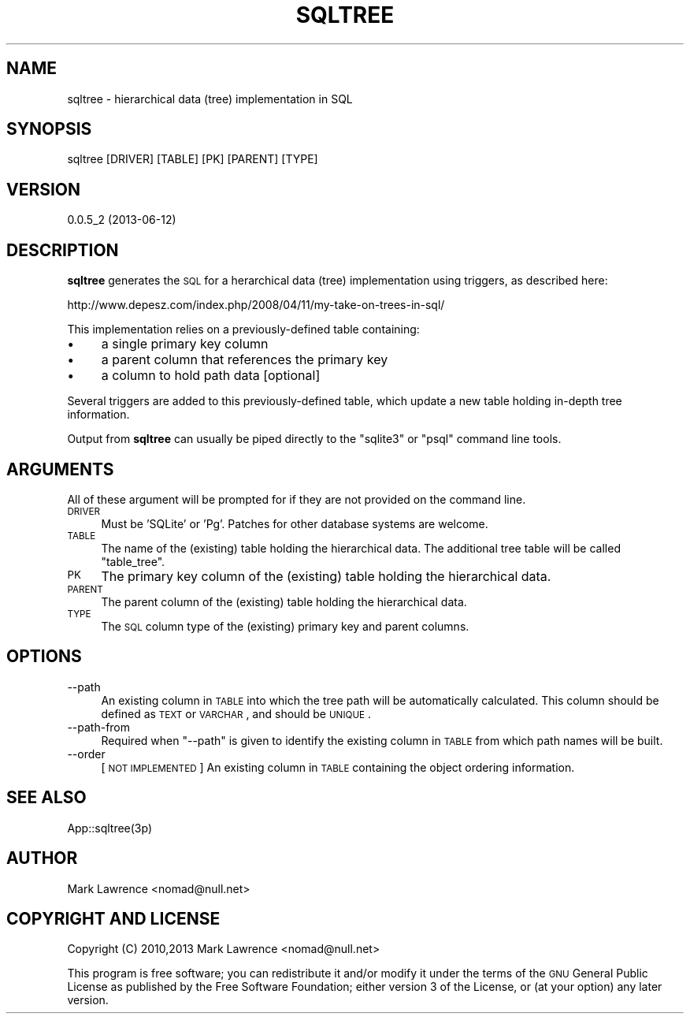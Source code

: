 .\" Automatically generated by Pod::Man 2.25 (Pod::Simple 3.16)
.\"
.\" Standard preamble:
.\" ========================================================================
.de Sp \" Vertical space (when we can't use .PP)
.if t .sp .5v
.if n .sp
..
.de Vb \" Begin verbatim text
.ft CW
.nf
.ne \\$1
..
.de Ve \" End verbatim text
.ft R
.fi
..
.\" Set up some character translations and predefined strings.  \*(-- will
.\" give an unbreakable dash, \*(PI will give pi, \*(L" will give a left
.\" double quote, and \*(R" will give a right double quote.  \*(C+ will
.\" give a nicer C++.  Capital omega is used to do unbreakable dashes and
.\" therefore won't be available.  \*(C` and \*(C' expand to `' in nroff,
.\" nothing in troff, for use with C<>.
.tr \(*W-
.ds C+ C\v'-.1v'\h'-1p'\s-2+\h'-1p'+\s0\v'.1v'\h'-1p'
.ie n \{\
.    ds -- \(*W-
.    ds PI pi
.    if (\n(.H=4u)&(1m=24u) .ds -- \(*W\h'-12u'\(*W\h'-12u'-\" diablo 10 pitch
.    if (\n(.H=4u)&(1m=20u) .ds -- \(*W\h'-12u'\(*W\h'-8u'-\"  diablo 12 pitch
.    ds L" ""
.    ds R" ""
.    ds C` ""
.    ds C' ""
'br\}
.el\{\
.    ds -- \|\(em\|
.    ds PI \(*p
.    ds L" ``
.    ds R" ''
'br\}
.\"
.\" Escape single quotes in literal strings from groff's Unicode transform.
.ie \n(.g .ds Aq \(aq
.el       .ds Aq '
.\"
.\" If the F register is turned on, we'll generate index entries on stderr for
.\" titles (.TH), headers (.SH), subsections (.SS), items (.Ip), and index
.\" entries marked with X<> in POD.  Of course, you'll have to process the
.\" output yourself in some meaningful fashion.
.ie \nF \{\
.    de IX
.    tm Index:\\$1\t\\n%\t"\\$2"
..
.    nr % 0
.    rr F
.\}
.el \{\
.    de IX
..
.\}
.\"
.\" Accent mark definitions (@(#)ms.acc 1.5 88/02/08 SMI; from UCB 4.2).
.\" Fear.  Run.  Save yourself.  No user-serviceable parts.
.    \" fudge factors for nroff and troff
.if n \{\
.    ds #H 0
.    ds #V .8m
.    ds #F .3m
.    ds #[ \f1
.    ds #] \fP
.\}
.if t \{\
.    ds #H ((1u-(\\\\n(.fu%2u))*.13m)
.    ds #V .6m
.    ds #F 0
.    ds #[ \&
.    ds #] \&
.\}
.    \" simple accents for nroff and troff
.if n \{\
.    ds ' \&
.    ds ` \&
.    ds ^ \&
.    ds , \&
.    ds ~ ~
.    ds /
.\}
.if t \{\
.    ds ' \\k:\h'-(\\n(.wu*8/10-\*(#H)'\'\h"|\\n:u"
.    ds ` \\k:\h'-(\\n(.wu*8/10-\*(#H)'\`\h'|\\n:u'
.    ds ^ \\k:\h'-(\\n(.wu*10/11-\*(#H)'^\h'|\\n:u'
.    ds , \\k:\h'-(\\n(.wu*8/10)',\h'|\\n:u'
.    ds ~ \\k:\h'-(\\n(.wu-\*(#H-.1m)'~\h'|\\n:u'
.    ds / \\k:\h'-(\\n(.wu*8/10-\*(#H)'\z\(sl\h'|\\n:u'
.\}
.    \" troff and (daisy-wheel) nroff accents
.ds : \\k:\h'-(\\n(.wu*8/10-\*(#H+.1m+\*(#F)'\v'-\*(#V'\z.\h'.2m+\*(#F'.\h'|\\n:u'\v'\*(#V'
.ds 8 \h'\*(#H'\(*b\h'-\*(#H'
.ds o \\k:\h'-(\\n(.wu+\w'\(de'u-\*(#H)/2u'\v'-.3n'\*(#[\z\(de\v'.3n'\h'|\\n:u'\*(#]
.ds d- \h'\*(#H'\(pd\h'-\w'~'u'\v'-.25m'\f2\(hy\fP\v'.25m'\h'-\*(#H'
.ds D- D\\k:\h'-\w'D'u'\v'-.11m'\z\(hy\v'.11m'\h'|\\n:u'
.ds th \*(#[\v'.3m'\s+1I\s-1\v'-.3m'\h'-(\w'I'u*2/3)'\s-1o\s+1\*(#]
.ds Th \*(#[\s+2I\s-2\h'-\w'I'u*3/5'\v'-.3m'o\v'.3m'\*(#]
.ds ae a\h'-(\w'a'u*4/10)'e
.ds Ae A\h'-(\w'A'u*4/10)'E
.    \" corrections for vroff
.if v .ds ~ \\k:\h'-(\\n(.wu*9/10-\*(#H)'\s-2\u~\d\s+2\h'|\\n:u'
.if v .ds ^ \\k:\h'-(\\n(.wu*10/11-\*(#H)'\v'-.4m'^\v'.4m'\h'|\\n:u'
.    \" for low resolution devices (crt and lpr)
.if \n(.H>23 .if \n(.V>19 \
\{\
.    ds : e
.    ds 8 ss
.    ds o a
.    ds d- d\h'-1'\(ga
.    ds D- D\h'-1'\(hy
.    ds th \o'bp'
.    ds Th \o'LP'
.    ds ae ae
.    ds Ae AE
.\}
.rm #[ #] #H #V #F C
.\" ========================================================================
.\"
.IX Title "SQLTREE 1"
.TH SQLTREE 1 "2013-06-12" "perl v5.14.2" "User Contributed Perl Documentation"
.\" For nroff, turn off justification.  Always turn off hyphenation; it makes
.\" way too many mistakes in technical documents.
.if n .ad l
.nh
.SH "NAME"
sqltree \- hierarchical data (tree) implementation in SQL
.SH "SYNOPSIS"
.IX Header "SYNOPSIS"
.Vb 1
\&  sqltree [DRIVER] [TABLE] [PK] [PARENT] [TYPE]
.Ve
.SH "VERSION"
.IX Header "VERSION"
0.0.5_2 (2013\-06\-12)
.SH "DESCRIPTION"
.IX Header "DESCRIPTION"
\&\fBsqltree\fR generates the \s-1SQL\s0 for a herarchical data (tree)
implementation using triggers, as described here:
.PP
.Vb 1
\&    http://www.depesz.com/index.php/2008/04/11/my\-take\-on\-trees\-in\-sql/
.Ve
.PP
This implementation relies on a previously-defined table containing:
.IP "\(bu" 4
a single primary key column
.IP "\(bu" 4
a parent column that references the primary key
.IP "\(bu" 4
a column to hold path data [optional]
.PP
Several triggers are added to this previously-defined table, which
update a new table holding in-depth tree information.
.PP
Output from \fBsqltree\fR can usually be piped directly to the \*(L"sqlite3\*(R"
or \*(L"psql\*(R" command line tools.
.SH "ARGUMENTS"
.IX Header "ARGUMENTS"
All of these argument will be prompted for if they are not provided on
the command line.
.IP "\s-1DRIVER\s0" 4
.IX Item "DRIVER"
Must be 'SQLite' or 'Pg'. Patches for other database systems are
welcome.
.IP "\s-1TABLE\s0" 4
.IX Item "TABLE"
The name of the (existing) table holding the hierarchical data. The
additional tree table will be called \*(L"table_tree\*(R".
.IP "\s-1PK\s0" 4
.IX Item "PK"
The primary key column of the (existing) table holding the hierarchical
data.
.IP "\s-1PARENT\s0" 4
.IX Item "PARENT"
The parent column of the (existing) table holding the hierarchical
data.
.IP "\s-1TYPE\s0" 4
.IX Item "TYPE"
The \s-1SQL\s0 column type of the (existing) primary key and parent columns.
.SH "OPTIONS"
.IX Header "OPTIONS"
.IP "\-\-path" 4
.IX Item "--path"
An existing column in \s-1TABLE\s0 into which the tree path will be
automatically calculated. This column should be defined as \s-1TEXT\s0 or
\&\s-1VARCHAR\s0, and should be \s-1UNIQUE\s0.
.IP "\-\-path\-from" 4
.IX Item "--path-from"
Required when \f(CW\*(C`\-\-path\*(C'\fR is given to identify the existing column in
\&\s-1TABLE\s0 from which path names will be built.
.IP "\-\-order" 4
.IX Item "--order"
[\s-1NOT\s0 \s-1IMPLEMENTED\s0] An existing column in \s-1TABLE\s0 containing the object
ordering information.
.SH "SEE ALSO"
.IX Header "SEE ALSO"
App::sqltree(3p)
.SH "AUTHOR"
.IX Header "AUTHOR"
Mark Lawrence <nomad@null.net>
.SH "COPYRIGHT AND LICENSE"
.IX Header "COPYRIGHT AND LICENSE"
Copyright (C) 2010,2013 Mark Lawrence <nomad@null.net>
.PP
This program is free software; you can redistribute it and/or modify it
under the terms of the \s-1GNU\s0 General Public License as published by the
Free Software Foundation; either version 3 of the License, or (at your
option) any later version.
